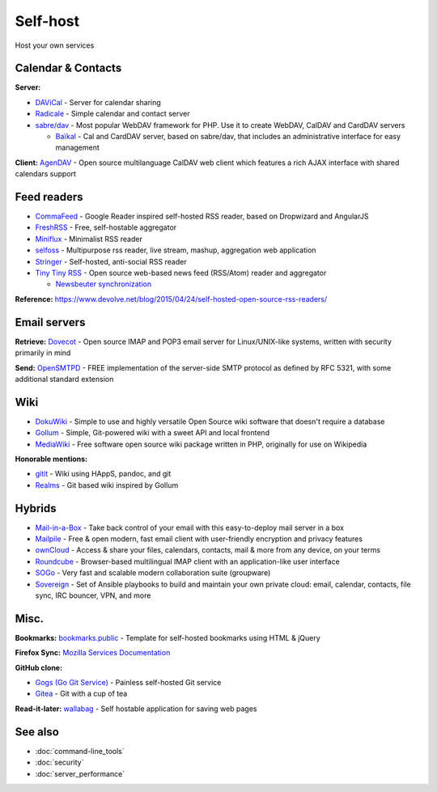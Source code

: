 Self-host
=========

Host your own services

Calendar & Contacts
-------------------

**Server:**

- `DAViCal <http://www.davical.org/>`_ - Server for calendar sharing
- `Radicale <http://radicale.org/>`_ - Simple calendar and contact server
- `sabre/dav <http://sabre.io/>`_ - Most popular WebDAV framework for PHP. Use it to create WebDAV, CalDAV and CardDAV servers

  - `Baïkal <http://sabre.io/baikal/>`_ - Cal and CardDAV server, based on sabre/dav, that includes an administrative interface for easy management

**Client:** `AgenDAV <http://agendav.org/>`_ - Open source multilanguage CalDAV web client which features a rich AJAX interface with shared calendars support

Feed readers
------------

- `CommaFeed <https://www.commafeed.com/>`_ - Google Reader inspired self-hosted RSS reader, based on Dropwizard and AngularJS
- `FreshRSS <https://freshrss.org/>`_ - Free, self-hostable aggregator
- `Miniflux <https://miniflux.net/>`_ - Minimalist RSS reader
- `selfoss <http://selfoss.aditu.de/>`_ - Multipurpose rss reader, live stream, mashup, aggregation web application
- `Stringer <https://github.com/swanson/stringer>`_ - Self-hosted, anti-social RSS reader
- `Tiny Tiny RSS <https://tt-rss.org/gitlab/fox/tt-rss/wikis/home>`_ - Open source web-based news feed (RSS/Atom) reader and aggregator

  * `Newsbeuter synchronization <http://newsbeuter.org/doc/newsbeuter.html#_tiny_tiny_rss_synchronization>`_

**Reference:** https://www.devolve.net/blog/2015/04/24/self-hosted-open-source-rss-readers/

Email servers
-------------

**Retrieve:** `Dovecot <http://dovecot.org/>`_ - Open source IMAP and POP3 email server for Linux/UNIX-like systems, written with security primarily in mind

**Send:** `OpenSMTPD <https://www.opensmtpd.org/>`_ - FREE implementation of the server-side SMTP protocol as defined by RFC 5321, with some additional standard extension

Wiki
----

* `DokuWiki <https://www.dokuwiki.org/dokuwiki>`_ - Simple to use and highly versatile Open Source wiki software that doesn't require a database
* `Gollum <https://github.com/gollum/gollum>`_ - Simple, Git-powered wiki with a sweet API and local frontend
* `MediaWiki <https://www.mediawiki.org/wiki/MediaWiki>`_ - Free software open source wiki package written in PHP, originally for use on Wikipedia

**Honorable mentions:**

* `gitit <https://github.com/jgm/gitit>`_ - Wiki using HAppS, pandoc, and git 
* `Realms <http://realms.io/>`_ - Git based wiki inspired by Gollum

Hybrids
-------

- `Mail-in-a-Box <https://mailinabox.email/>`_ - Take back control of your email with this easy-to-deploy mail server in a box
- `Mailpile <https://www.mailpile.is/>`_ - Free & open modern, fast email client with user-friendly encryption and privacy features
- `ownCloud <https://owncloud.org/>`_ - Access & share your files, calendars, contacts, mail & more from any device, on your terms
- `Roundcube <https://roundcube.net/>`_ - Browser-based multilingual IMAP client with an application-like user interface
- `SOGo <https://sogo.nu/>`_ - Very fast and scalable modern collaboration suite (groupware)
- `Sovereign <https://github.com/sovereign/sovereign>`_ - Set of Ansible playbooks to build and maintain your own private cloud: email, calendar, contacts, file sync, IRC bouncer, VPN, and more

Misc.
-----

**Bookmarks:** `bookmarks.public <https://github.com/skx/bookmarks.public>`_ - Template for self-hosted bookmarks using HTML & jQuery

**Firefox Sync:** `Mozilla Services Documentation <https://docs.services.mozilla.com/index.html>`_

**GitHub clone:**

- `Gogs (Go Git Service) <https://gogs.io/>`_ - Painless self-hosted Git service
- `Gitea <https://github.com/go-gitea/gitea>`_ - Git with a cup of tea

**Read-it-later:** `wallabag <https://wallabag.org/en>`_ - Self hostable application for saving web pages

See also
--------

- :doc:`command-line_tools`
- :doc:`security`
- :doc:`server_performance`
